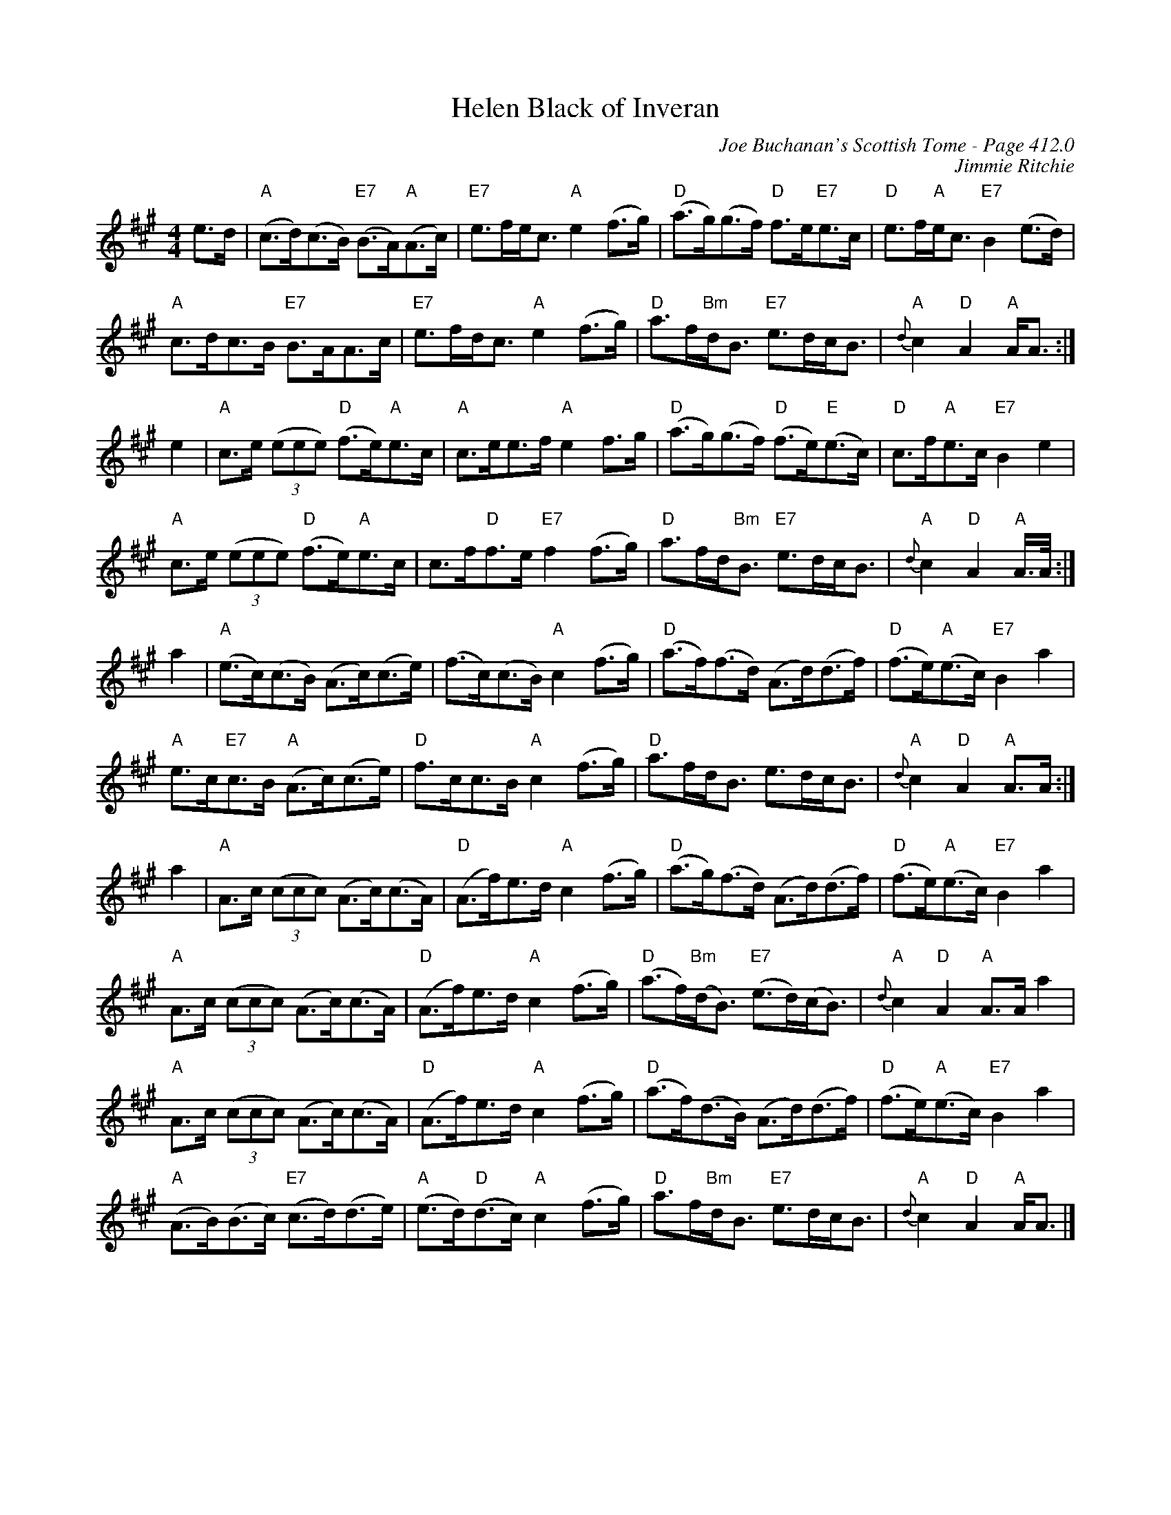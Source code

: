 X:739
T:Helen Black of Inveran
C:Joe Buchanan's Scottish Tome - Page 412.0
I:412 0
C:Jimmie Ritchie
R:Schottische
Z:Carl Allison
L:1/8
M:4/4
K:A
e>d | "A"(c>d)(c>B) "E7"(B>A)"A"(A>c) | "E7"e>fe<c "A"e2 (f>g) | "D"(a>g)(g>f) "D"f>e"E7"e>c | "D"e>f"A"e<c "E7"B2 (e>d) |
"A"c>dc>B "E7"B>AA>c | "E7"e>fd<c "A"e2 (f>g) | "D"a>f"Bm"d<B "E7"e>dc<B | "A"{d}c2 "D"A2 "A"A<A :|
e2 | "A"c>e ((3eee) "D"(f>e)"A"e>c | "A"c>ee>f "A"e2 f>g | "D"(a>g)(g>f) "D"(f>e)"E"(e>c) | "D"c>f"A"e>c "E7"B2 e2 |
"A"c>e ((3eee) "D"(f>e)"A"e>c | c>f"D"f>e "E7"f2 (f>g) | "D"a>fd"Bm"<B "E7"e>dc<B | "A"{d}c2 "D"A2 "A"A/>A/ :|
a2 | "A"(e>c)(c>B) (A>c)(c>e) | (f>c)(c>B) "A"c2 (f>g) | "D"(a>f)(f>d) (A>d)(d>f) | "D"(f>e)"A"(e>c) "E7"B2 a2 |
"A"e>c"E7"c>B "A"(A>c)(c>e) | "D"f>cc>B "A"c2 (f>g) | "D"a>fd<B e>dc<B | "A"{d}c2 "D"A2 "A"A>A :|
a2 | "A"A>c ((3ccc) (A>c)(c>A) | "D"(A>f)e>d "A"c2 (f>g) | "D"(a>g)(f>d) (A>d)(d>f) | "D"(f>e)"A"(e>c) "E7"B2 a2 |
"A"A>c ((3ccc) (A>c)(c>A) | "D"(A>f)e>d "A"c2 (f>g) | "D"(a>f)"Bm"(d<B) "E7"(e>d)(c<B) | "A"{d}c2 "D"A2 "A"A>A a2 |
"A"A>c ((3ccc) (A>c)(c>A) | "D"(A>f)e>d "A"c2 (f>g) | "D"(a>f)(d>B) (A>d)(d>f) | "D"(f>e)"A"(e>c) "E7"B2 a2 |
"A"(A>B)(B>c) "E7"(c>d)(d>e) | "A"(e>d)"D"(d>c) "A"c2 (f>g) | "D"a>f"Bm"d<B "E7"e>dc<B | "A"{d}c2 "D"A2 "A"A<A |]
